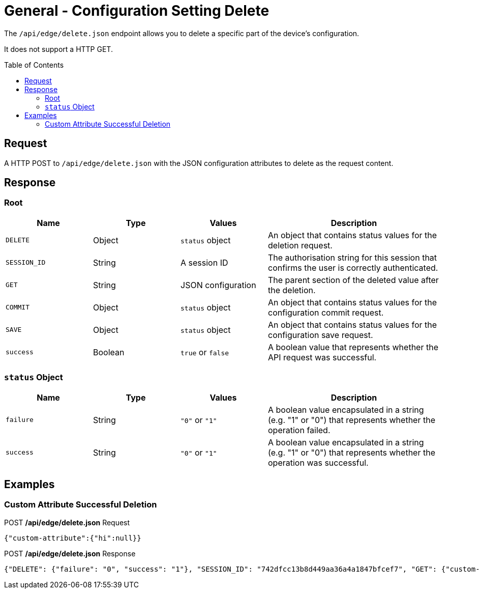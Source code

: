 = General - Configuration Setting Delete
:toc: preamble

The `/api/edge/delete.json` endpoint allows you to delete a specific part of the device's configuration.

It does not support a HTTP GET.

== Request

A HTTP POST to `/api/edge/delete.json` with the JSON configuration attributes to delete as the request content.

== Response

=== Root

[cols="1,1,1,2", options="header"] 
|===
|Name
|Type
|Values
|Description

|`DELETE`
|Object
|`status` object
|An object that contains status values for the deletion request.

|`SESSION_ID`
|String
|A session ID
|The authorisation string for this session that confirms the user is correctly authenticated.

|`GET`
|String
|JSON configuration
|The parent section of the deleted value after the deletion.

|`COMMIT`
|Object
|`status` object
|An object that contains status values for the configuration commit request.

|`SAVE`
|Object
|`status` object
|An object that contains status values for the configuration save request.

|`success`
|Boolean
|`true` or `false`
|A boolean value that represents whether the API request was successful.
|===

=== `status` Object

[cols="1,1,1,2", options="header"] 
|===
|Name
|Type
|Values
|Description

|`failure`
|String
|`"0"` or `"1"`
|A boolean value encapsulated in a string (e.g. "1" or "0") that represents whether the operation failed.

|`success`
|String
|`"0"` or `"1"`
|A boolean value encapsulated in a string (e.g. "1" or "0") that represents whether the operation was successful.
|===

== Examples

=== Custom Attribute Successful Deletion

.POST */api/edge/delete.json* Request
[source,json]
----
{"custom-attribute":{"hi":null}}
----

.POST */api/edge/delete.json* Response
[source,json,subs="+quotes"]
----
{"DELETE": {"failure": "0", "success": "1"}, "SESSION_ID": "742dfcc13b8d449aa36a4a1847bfcef7", "GET": {"custom-attribute": ""}, "COMMIT": {"failure": "0", "success": "1"}, "SAVE": {"success": "1"}, "success": true}
----